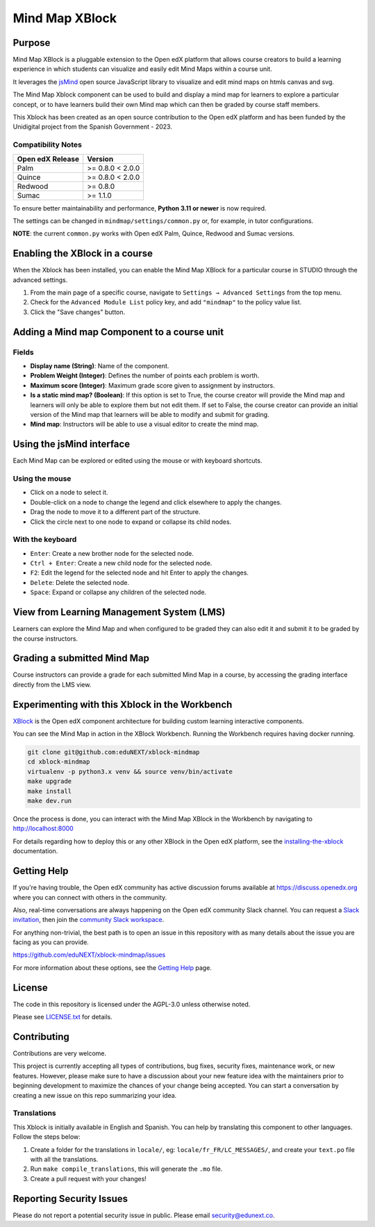 Mind Map XBlock
#################

|status-badge| |license-badge| |ci-badge|

Purpose
*******

Mind Map XBlock is a pluggable extension to the Open edX platform that allows course creators to build a learning experience in which students can visualize and easily edit Mind Maps within a course unit.

It leverages the `jsMind`_ open source JavaScript library to visualize and edit mind maps on htmls canvas and svg.

.. _jsMind: https://github.com/hizzgdev/jsmind

The Mind Map Xblock component can be used to build and display a mind map for learners to explore a particular concept, or to have learners build their own Mind map which can then be graded by course staff members.

This Xblock has been created as an open source contribution to the Open edX platform and has been funded by the Unidigital project from the Spanish Government - 2023. 

Compatibility Notes
===================

+------------------+------------------+
| Open edX Release | Version          |
+==================+==================+
| Palm             | >= 0.8.0 < 2.0.0 |
+------------------+------------------+
| Quince           | >= 0.8.0 < 2.0.0 |
+------------------+------------------+
| Redwood          | >= 0.8.0         |
+------------------+------------------+
| Sumac            | >= 1.1.0         |
+------------------+------------------+

To ensure better maintainability and performance, **Python 3.11 or newer** is now required.

The settings can be changed in ``mindmap/settings/common.py`` or, for example, in tutor configurations.

**NOTE**: the current ``common.py`` works with Open edX Palm, Quince, Redwood and Sumac versions.


Enabling the XBlock in a course
*******************************

When the Xblock has been installed, you can enable the Mind Map XBlock for a particular course in STUDIO through the advanced settings.

1. From the main page of a specific course, navigate to ``Settings → Advanced Settings`` from the top menu.
2. Check for the ``Advanced Module List`` policy key, and add ``"mindmap"`` to the policy value list.
3. Click the "Save changes" button.

.. image:: https://github.com/eduNEXT/xblock-mindmap/assets/64033729/52b644de-4cd4-4971-abba-83f08e7aacdb



Adding a Mind map Component to a course unit
********************************************

.. image:: https://github.com/eduNEXT/xblock-mindmap/assets/33465240/268e97fc-9411-4581-aec6-5f949980442f

Fields
======
- **Display name (String)**: Name of the component.
- **Problem Weight (Integer)**: Defines the number of points each problem is worth.
- **Maximum score (Integer)**: Maximum grade score given to assignment by instructors.
- **Is a static mind map? (Boolean)**: If this option is set to True, the course creator will provide the Mind map and learners will only be able to explore them but not edit them.  If set to False, the course creator can provide an initial version of the Mind map that learners will be able to modify and submit for grading.
- **Mind map**: Instructors will be able to use a visual editor to create the mind map.


Using the jsMind interface
**************************
Each Mind Map can be explored or edited using the mouse or with keyboard shortcuts.

Using the mouse
===============
- Click on a node to select it.
- Double-click on a node to change the legend and click elsewhere to apply the changes.
- Drag the node to move it to a different part of the structure.
- Click the circle next to one node to expand or collapse its child nodes.

With the keyboard
=================
- ``Enter``: Create a new brother node for the selected node.
- ``Ctrl + Enter``: Create a new child node for the selected node.
- ``F2``: Edit the legend for the selected node and hit Enter to apply the changes.
- ``Delete``: Delete the selected node.
- ``Space``: Expand or collapse any children of the selected node.



View from Learning Management System (LMS)
******************************************

Learners can explore the Mind Map and when configured to be graded they can also edit it and submit it to be graded by the course instructors.

.. image:: https://github.com/eduNEXT/xblock-mindmap/assets/64033729/67be4ebf-4d0e-44c8-ac61-173756da01d1



Grading a submitted Mind Map
*****************************

Course instructors can provide a grade for each submitted Mind Map in a course, by accessing the grading interface directly from the LMS view.



Experimenting with this Xblock in the Workbench
************************************************

`XBlock`_ is the Open edX component architecture for building custom learning interactive components.

.. _XBlock: https://openedx.org/r/xblock


You can see the Mind Map in action in the XBlock Workbench. Running the Workbench requires having docker running.

.. code:: bash

    git clone git@github.com:eduNEXT/xblock-mindmap
    cd xblock-mindmap
    virtualenv -p python3.x venv && source venv/bin/activate
    make upgrade
    make install
    make dev.run

Once the process is done, you can interact with the Mind Map XBlock in the Workbench by navigating to http://localhost:8000

For details regarding how to deploy this or any other XBlock in the Open edX platform, see the `installing-the-xblock`_ documentation.

.. _installing-the-xblock: https://edx.readthedocs.io/projects/xblock-tutorial/en/latest/edx_platform/devstack.html#installing-the-xblock


Getting Help
*************

If you're having trouble, the Open edX community has active discussion forums available at https://discuss.openedx.org where you can connect with others in the community.

Also, real-time conversations are always happening on the Open edX community Slack channel. You can request a `Slack invitation`_, then join the `community Slack workspace`_.

For anything non-trivial, the best path is to open an issue in this repository with as many details about the issue you are facing as you can provide.

https://github.com/eduNEXT/xblock-mindmap/issues


For more information about these options, see the `Getting Help`_ page.

.. _Slack invitation: https://openedx.org/slack
.. _community Slack workspace: https://openedx.slack.com/
.. _Getting Help: https://openedx.org/getting-help


License
*******

The code in this repository is licensed under the AGPL-3.0 unless otherwise noted.

Please see `LICENSE.txt <LICENSE.txt>`_ for details.


Contributing
************

Contributions are very welcome.

This project is currently accepting all types of contributions, bug fixes, security fixes, maintenance
work, or new features.  However, please make sure to have a discussion about your new feature idea with
the maintainers prior to beginning development to maximize the chances of your change being accepted.
You can start a conversation by creating a new issue on this repo summarizing your idea.


Translations
============
This Xblock is initially available in English and Spanish. You can help by translating this component to other languages. Follow the steps below:

1. Create a folder for the translations in ``locale/``, eg: ``locale/fr_FR/LC_MESSAGES/``, and create
   your ``text.po`` file with all the translations.
2. Run ``make compile_translations``, this will generate the ``.mo`` file.
3. Create a pull request with your changes!


Reporting Security Issues
*************************

Please do not report a potential security issue in public. Please email security@edunext.co.

.. |pypi-badge| image:: https://img.shields.io/pypi/v/xblock-mindmap.svg
    :target: https://pypi.python.org/pypi/xblock-mindmap/
    :alt: PyPI

.. |ci-badge| image:: https://github.com/eduNEXT/xblock-mindmap/workflows/Python%20CI/badge.svg?branch=main
    :target: https://github.com/eduNEXT/xblock-mindmap/actions
    :alt: CI

.. |codecov-badge| image:: https://codecov.io/github/eduNEXT/xblock-mindmap/coverage.svg?branch=main
    :target: https://codecov.io/github/eduNEXT/xblock-mindmap?branch=main
    :alt: Codecov

.. |pyversions-badge| image:: https://img.shields.io/pypi/pyversions/xblock-mindmap.svg
    :target: https://pypi.python.org/pypi/xblock-mindmap/
    :alt: Supported Python versions

.. |license-badge| image:: https://img.shields.io/github/license/eduNEXT/xblock-mindmap.svg
    :target: https://github.com/eduNEXT/xblock-mindmap/blob/main/LICENSE.txt
    :alt: License

.. TODO: Choose one of the statuses below and remove the other status-badge lines.
.. .. |status-badge| image:: https://img.shields.io/badge/Status-Experimental-yellow
.. |status-badge| image:: https://img.shields.io/badge/Status-Maintained-brightgreen
.. .. |status-badge| image:: https://img.shields.io/badge/Status-Deprecated-orange
.. .. |status-badge| image:: https://img.shields.io/badge/Status-Unsupported-red
